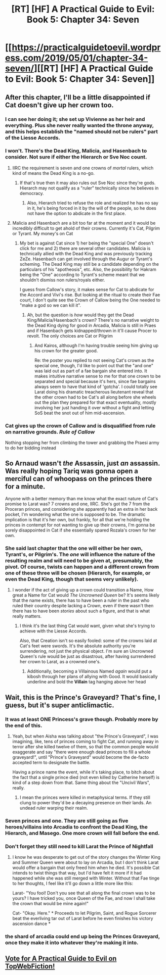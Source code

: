 #+TITLE: [RT] [HF] A Practical Guide to Evil: Book 5: Chapter 34: Seven

* [[https://practicalguidetoevil.wordpress.com/2019/05/01/chapter-34-seven/][[RT] [HF] A Practical Guide to Evil: Book 5: Chapter 34: Seven]]
:PROPERTIES:
:Author: Zayits
:Score: 72
:DateUnix: 1556683886.0
:DateShort: 2019-May-01
:END:

** After this chapter, I'll be a little disappointed if Cat doesn't give up her crown too.
:PROPERTIES:
:Author: Academic_Jellyfish
:Score: 20
:DateUnix: 1556688557.0
:DateShort: 2019-May-01
:END:

*** I can see her doing it; she set up Vivienne as her heir and everything. Plus she never really wanted the throne anyway, and this helps establish the "named should not be rulers" part of the Liesse Accords.
:PROPERTIES:
:Author: bayesianbacon
:Score: 16
:DateUnix: 1556717810.0
:DateShort: 2019-May-01
:END:


*** I won't. There's the Dead King, Malicia, and Hasenbach to consider. Not sure if either the Hierarch or Sve Noc count.
:PROPERTIES:
:Author: mumon99
:Score: 8
:DateUnix: 1556705414.0
:DateShort: 2019-May-01
:END:

**** IIRC the requirement is seven and one crowns of /mortal/ rulers, which kind of means the Dead King is a no-go.
:PROPERTIES:
:Author: Amagineer
:Score: 10
:DateUnix: 1556717827.0
:DateShort: 2019-May-01
:END:

***** If that's true then it may also rules out Sve Noc since they're gods. Hierarch may not qualify as a "ruler" technically since he believes in democracy.
:PROPERTIES:
:Author: mumon99
:Score: 7
:DateUnix: 1556718982.0
:DateShort: 2019-May-01
:END:

****** Also, Hierarch tried to refuse the role and realized he has no say in it, he's being forced in it by the will of the people, so he does not have the option to abdicate in the first place.
:PROPERTIES:
:Author: vimefer
:Score: 1
:DateUnix: 1556789740.0
:DateShort: 2019-May-02
:END:


**** Malicia and Hasenbach are a bit too far at the moment and it would be incredibly difficult to get ahold of their crowns. Currently it's Cat, Pilgrim or Tyrant. My money's on Cat
:PROPERTIES:
:Author: HeWhoBringsDust
:Score: 8
:DateUnix: 1556736605.0
:DateShort: 2019-May-01
:END:

***** My bet is against Cat since 1) her being the "special One" doesn't click for me and 2) there are several other candidates. Malicia is technically allied with the Dead King and was previously tracking ZeZe. Hasenbach can get involved through the Augur or Tyrant's scheming. The Dead King may still be a candidate depending on the particulars of his "apotheosis", etc. Also, the possibility for Hakram being the "One" according to Tyrant's scheme meant that we shouldn't dismiss non rulers/royals either.

I guess from Callow's story, it makes sense for Cat to abdicate for the Accord and Vivi's rise. But looking at the ritual to create their Fae court, I don't quite see the Crown of Callow being the One needed to "make a god so we can kill it".
:PROPERTIES:
:Author: mumon99
:Score: 5
:DateUnix: 1556742652.0
:DateShort: 2019-May-02
:END:

****** Ah, but the question is /how/ would they get the Dead King/Malicia/Hasenbach's crown? There's no narrative weight to the Dead King dying for good in Arcadia, Malicia is still in Praes and if Hasenbach gets kidnapped/thrown in it'll cause Procer to revolt. The only choices are Cat or Pilgrim
:PROPERTIES:
:Author: HeWhoBringsDust
:Score: 5
:DateUnix: 1556743240.0
:DateShort: 2019-May-02
:END:

******* And Kairos, although I'm having trouble seeing him giving up his crown for the greater good.

Re: the poster you replied to not seeing Cat's crown as the special one, though, I'd like to point out that the "and one" was laid out as part of a fae bargain she entered into. It makes intuitive narrative sense to me for that one crown to be separated and special because it's hers, since fae bargains always seem to have that kind of 'gotcha'. I could totally see Larat doing his dramatic treacherous lieutenant reveal that the other crown had to be Cat's all along before she wheels out the plan they prepared for that exact eventuality, mostly involving her just handing it over without a fight and letting SoS beat the snot out of him mid-ascension.
:PROPERTIES:
:Author: russxbox
:Score: 5
:DateUnix: 1556752711.0
:DateShort: 2019-May-02
:END:


*** Cat gives up the crown of Callow and is disqualified from rule on narrative grounds. /Rule of Callow/

Nothing stopping her from climbing the tower and grabbing the Praesi army to do her bidding instead
:PROPERTIES:
:Author: earnestadmission
:Score: 1
:DateUnix: 1556960247.0
:DateShort: 2019-May-04
:END:


** So Arnaud wasn't /the/ Assassin, just /an/ assassin. Was really hoping Tariq was gonna open a merciful can of whoopass on the princes there for a minute.

Anyone with a better memory than me know what the exact nature of Cat's promise to Larat was? 7 crowns and one, IIRC. She's got the 7 from the Proceran princes, and considering she apparently had an extra in her back pocket, I'm wondering what the one is supposed to be. The dramatic implication is that it's her own, but frankly, for all that we're holding the princes in contempt for not wanting to give up their crowns, I'm gonna be sorely disappointed in Cat if she essentially spared Rozala's crown for her own.
:PROPERTIES:
:Author: JanusTheDoorman
:Score: 15
:DateUnix: 1556688455.0
:DateShort: 2019-May-01
:END:

*** She said last chapter that the one will either be her own, Tyrant's, or Pilgrim's. The /one/ will influence the nature of the resulting realm and will need to be given at, presumably, the pivot. Of course, twists can happen and a different crown from one of these three will be chosen (Hierarch, for example, or even the Dead King, though that seems very unlikely).
:PROPERTIES:
:Author: Mountebank
:Score: 26
:DateUnix: 1556689356.0
:DateShort: 2019-May-01
:END:

**** I wonder if the act of giving up a crown could transition a Name, How great a Name for Cat would /The Uncrowned Queen/ be? It's seems likely that the name exists, there has to have been a ruler in the past who ruled their country despite lacking a Crown, even if there wasn't then there has to have been /stories/ about such a figure, and that is what really matters.
:PROPERTIES:
:Author: signspace13
:Score: 3
:DateUnix: 1556708115.0
:DateShort: 2019-May-01
:END:

***** I think it's the last thing Cat would want, given what she's trying to achieve with the Liesse Accords.

Also, that Creation isn't so easily fooled: some of the crowns laid at Cat's feet were swords. It's the absolute authority you're surrendering, not just the physical object. I'm sure an Uncrowned Queen's rule would be just as disastrous, after having surrendered her crown to Larat, as a crowned one's.
:PROPERTIES:
:Author: Nimelennar
:Score: 19
:DateUnix: 1556713998.0
:DateShort: 2019-May-01
:END:

****** Additionally, becoming a Villainous Named /again/ would put a kibosh through her plans of allying with Good. It would basically underline and bold the *Villain* tag hanging above her head
:PROPERTIES:
:Author: HeWhoBringsDust
:Score: 3
:DateUnix: 1556736955.0
:DateShort: 2019-May-01
:END:


** Wait, this is the Prince's Graveyard? That's fine, I guess, but it's super anticlimactic.
:PROPERTIES:
:Author: CouteauBleu
:Score: 3
:DateUnix: 1556702131.0
:DateShort: 2019-May-01
:END:

*** It was at least ONE Princess's grave though. Probably more by the end of this.
:PROPERTIES:
:Author: Rice_22
:Score: 16
:DateUnix: 1556706730.0
:DateShort: 2019-May-01
:END:

**** Yeah, but when Aisha was talking about "the Prince's Graveyard", I was imagining, like, tens of princes coming to fight Cat, and running away in terror after she killed twelve of them, so that the common people would exaggerate and say "there were enough dead princes to fill a whole graveyard!", until "Prince's Graveyard" would become the de-facto accepted term to designate the battle.

Having a prince name the event, while it's taking place, to bitch about the fact that a single prince died (not even killed by Catherine herself) is kind of a step down from that. Same thing about the "Uncivil Wars", really.
:PROPERTIES:
:Author: CouteauBleu
:Score: 3
:DateUnix: 1556725610.0
:DateShort: 2019-May-01
:END:

***** I mean the princes were killed in metaphysical terms. If they still clung to power they'd be a decaying presence on their lands. An undead ruler warping their realm.
:PROPERTIES:
:Author: PotentiallySarcastic
:Score: 13
:DateUnix: 1556727293.0
:DateShort: 2019-May-01
:END:


*** Seven princes and one. They are still going as five heroes/villains into Arcadia to confront the Dead King, the Hierarch, and Masego. One more crown will fall before the end.
:PROPERTIES:
:Author: LordSwedish
:Score: 6
:DateUnix: 1556712048.0
:DateShort: 2019-May-01
:END:


*** Don't forget they still need to kill Larat the Prince of Nightfall
:PROPERTIES:
:Author: ATRDCI
:Score: 7
:DateUnix: 1556723828.0
:DateShort: 2019-May-01
:END:

**** I know he was desperate to get out of the story changes the Winter King and Summer Queen were about to lay on Arcadia, but I don't think Larat would offer a bargain that only freed him when he died. It's possible Cat intends to twist things that way, but I'd have felt it more if it had happened while she was still merged with Winter. Without that Fae tinge to her thoughts, I feel like it'll go down a little more like this:

Larat- "You fool! Don't you see that all along the final crown was to be yours? I have tricked you, once Queen of the Fae, and now I shall take the crown that would be mine again!"

Cat- "Okay. Here." * Proceeds to let Pilgrim, Saint, and Rogue Sorcerer beat the everliving tar out of Larat before he even finishes his victory ascension dance *
:PROPERTIES:
:Author: russxbox
:Score: 3
:DateUnix: 1556753227.0
:DateShort: 2019-May-02
:END:


*** the shard of arcadia could end up being the Princes Graveyard, once they make it into whatever they're making it into.
:PROPERTIES:
:Author: Nic_Cage_DM
:Score: 5
:DateUnix: 1556714912.0
:DateShort: 2019-May-01
:END:


** [[http://topwebfiction.com/vote.php?for=a-practical-guide-to-evil][Vote for A Practical Guide to Evil on TopWebFiction!]]
:PROPERTIES:
:Author: Zayits
:Score: 1
:DateUnix: 1556683977.0
:DateShort: 2019-May-01
:END:
